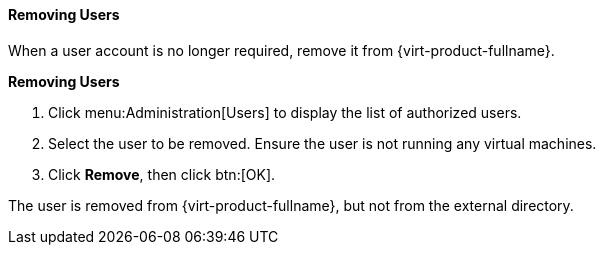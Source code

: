 :_content-type: PROCEDURE
[id="Removing_Users_{context}"]
==== Removing Users

When a user account is no longer required, remove it from {virt-product-fullname}.

*Removing Users*

. Click menu:Administration[Users] to display the list of authorized users.
. Select the user to be removed. Ensure the user is not running any virtual machines.
. Click *Remove*, then click btn:[OK].

The user is removed from {virt-product-fullname}, but not from the external directory.

